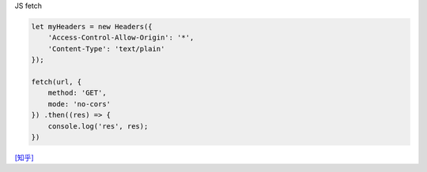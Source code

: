 JS fetch 

.. code:: javascript

  let myHeaders = new Headers({
      'Access-Control-Allow-Origin': '*',
      'Content-Type': 'text/plain'
  });

  fetch(url, {
      method: 'GET',
      mode: 'no-cors'
  }) .then((res) => {
      console.log('res', res);
  })

`[知乎] <https://www.zhihu.com/question/47029864>`_










